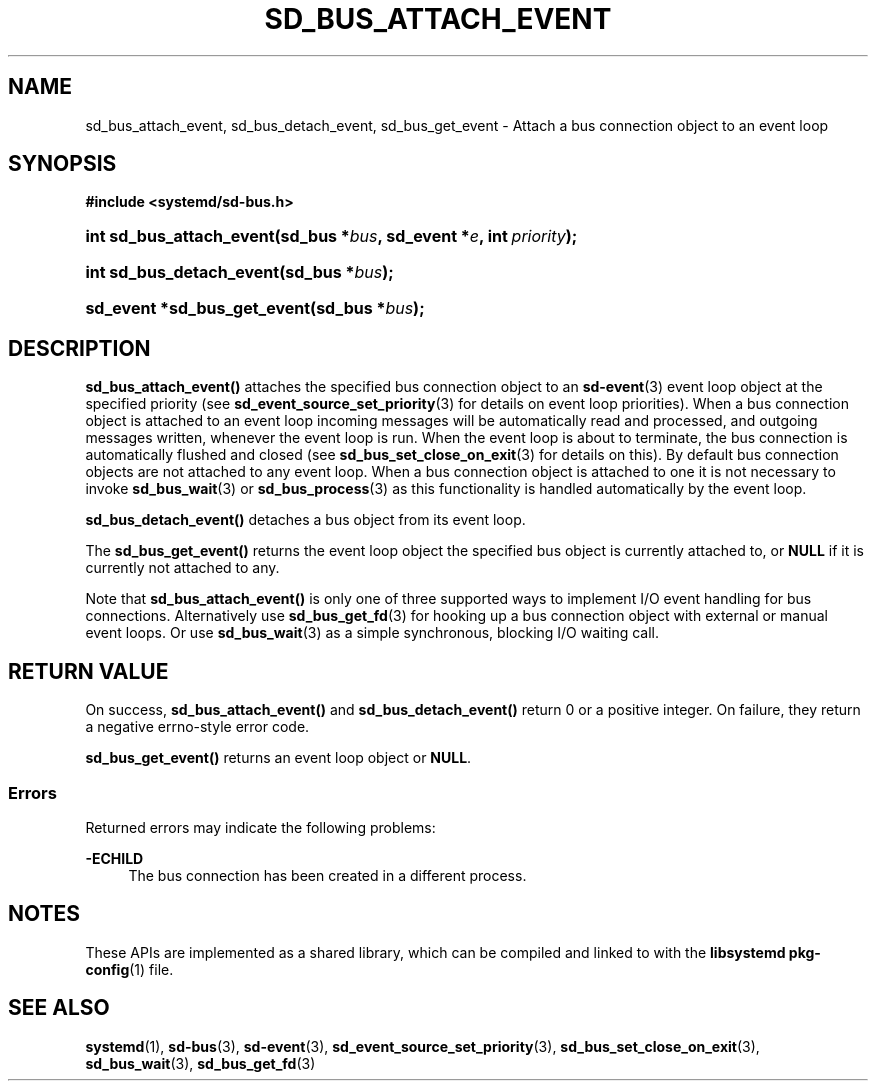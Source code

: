 '\" t
.TH "SD_BUS_ATTACH_EVENT" "3" "" "systemd 250" "sd_bus_attach_event"
.\" -----------------------------------------------------------------
.\" * Define some portability stuff
.\" -----------------------------------------------------------------
.\" ~~~~~~~~~~~~~~~~~~~~~~~~~~~~~~~~~~~~~~~~~~~~~~~~~~~~~~~~~~~~~~~~~
.\" http://bugs.debian.org/507673
.\" http://lists.gnu.org/archive/html/groff/2009-02/msg00013.html
.\" ~~~~~~~~~~~~~~~~~~~~~~~~~~~~~~~~~~~~~~~~~~~~~~~~~~~~~~~~~~~~~~~~~
.ie \n(.g .ds Aq \(aq
.el       .ds Aq '
.\" -----------------------------------------------------------------
.\" * set default formatting
.\" -----------------------------------------------------------------
.\" disable hyphenation
.nh
.\" disable justification (adjust text to left margin only)
.ad l
.\" -----------------------------------------------------------------
.\" * MAIN CONTENT STARTS HERE *
.\" -----------------------------------------------------------------
.SH "NAME"
sd_bus_attach_event, sd_bus_detach_event, sd_bus_get_event \- Attach a bus connection object to an event loop
.SH "SYNOPSIS"
.sp
.ft B
.nf
#include <systemd/sd\-bus\&.h>
.fi
.ft
.HP \w'int\ sd_bus_attach_event('u
.BI "int sd_bus_attach_event(sd_bus\ *" "bus" ", sd_event\ *" "e" ", int\ " "priority" ");"
.HP \w'int\ sd_bus_detach_event('u
.BI "int sd_bus_detach_event(sd_bus\ *" "bus" ");"
.HP \w'sd_event\ *sd_bus_get_event('u
.BI "sd_event *sd_bus_get_event(sd_bus\ *" "bus" ");"
.SH "DESCRIPTION"
.PP
\fBsd_bus_attach_event()\fR
attaches the specified bus connection object to an
\fBsd-event\fR(3)
event loop object at the specified priority (see
\fBsd_event_source_set_priority\fR(3)
for details on event loop priorities)\&. When a bus connection object is attached to an event loop incoming messages will be automatically read and processed, and outgoing messages written, whenever the event loop is run\&. When the event loop is about to terminate, the bus connection is automatically flushed and closed (see
\fBsd_bus_set_close_on_exit\fR(3)
for details on this)\&. By default bus connection objects are not attached to any event loop\&. When a bus connection object is attached to one it is not necessary to invoke
\fBsd_bus_wait\fR(3)
or
\fBsd_bus_process\fR(3)
as this functionality is handled automatically by the event loop\&.
.PP
\fBsd_bus_detach_event()\fR
detaches a bus object from its event loop\&.
.PP
The
\fBsd_bus_get_event()\fR
returns the event loop object the specified bus object is currently attached to, or
\fBNULL\fR
if it is currently not attached to any\&.
.PP
Note that
\fBsd_bus_attach_event()\fR
is only one of three supported ways to implement I/O event handling for bus connections\&. Alternatively use
\fBsd_bus_get_fd\fR(3)
for hooking up a bus connection object with external or manual event loops\&. Or use
\fBsd_bus_wait\fR(3)
as a simple synchronous, blocking I/O waiting call\&.
.SH "RETURN VALUE"
.PP
On success,
\fBsd_bus_attach_event()\fR
and
\fBsd_bus_detach_event()\fR
return 0 or a positive integer\&. On failure, they return a negative errno\-style error code\&.
.PP
\fBsd_bus_get_event()\fR
returns an event loop object or
\fBNULL\fR\&.
.SS "Errors"
.PP
Returned errors may indicate the following problems:
.PP
\fB\-ECHILD\fR
.RS 4
The bus connection has been created in a different process\&.
.RE
.SH "NOTES"
.PP
These APIs are implemented as a shared library, which can be compiled and linked to with the
\fBlibsystemd\fR\ \&\fBpkg-config\fR(1)
file\&.
.SH "SEE ALSO"
.PP
\fBsystemd\fR(1),
\fBsd-bus\fR(3),
\fBsd-event\fR(3),
\fBsd_event_source_set_priority\fR(3),
\fBsd_bus_set_close_on_exit\fR(3),
\fBsd_bus_wait\fR(3),
\fBsd_bus_get_fd\fR(3)
